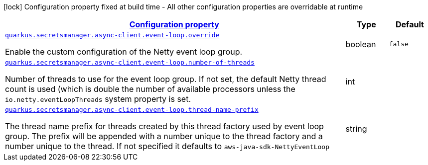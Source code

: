 [.configuration-legend]
icon:lock[title=Fixed at build time] Configuration property fixed at build time - All other configuration properties are overridable at runtime
[.configuration-reference, cols="80,.^10,.^10"]
|===

h|[[quarkus-amazon-common-config-group-netty-http-client-config-sdk-event-loop-group-config_configuration]]link:#quarkus-amazon-common-config-group-netty-http-client-config-sdk-event-loop-group-config_configuration[Configuration property]

h|Type
h|Default

a| [[quarkus-amazon-common-config-group-netty-http-client-config-sdk-event-loop-group-config_quarkus.secretsmanager.async-client.event-loop.override]]`link:#quarkus-amazon-common-config-group-netty-http-client-config-sdk-event-loop-group-config_quarkus.secretsmanager.async-client.event-loop.override[quarkus.secretsmanager.async-client.event-loop.override]`

[.description]
--
Enable the custom configuration of the Netty event loop group.
--|boolean 
|`false`


a| [[quarkus-amazon-common-config-group-netty-http-client-config-sdk-event-loop-group-config_quarkus.secretsmanager.async-client.event-loop.number-of-threads]]`link:#quarkus-amazon-common-config-group-netty-http-client-config-sdk-event-loop-group-config_quarkus.secretsmanager.async-client.event-loop.number-of-threads[quarkus.secretsmanager.async-client.event-loop.number-of-threads]`

[.description]
--
Number of threads to use for the event loop group. 
 If not set, the default Netty thread count is used (which is double the number of available processors unless the `io.netty.eventLoopThreads` system property is set.
--|int 
|


a| [[quarkus-amazon-common-config-group-netty-http-client-config-sdk-event-loop-group-config_quarkus.secretsmanager.async-client.event-loop.thread-name-prefix]]`link:#quarkus-amazon-common-config-group-netty-http-client-config-sdk-event-loop-group-config_quarkus.secretsmanager.async-client.event-loop.thread-name-prefix[quarkus.secretsmanager.async-client.event-loop.thread-name-prefix]`

[.description]
--
The thread name prefix for threads created by this thread factory used by event loop group. 
 The prefix will be appended with a number unique to the thread factory and a number unique to the thread. 
 If not specified it defaults to `aws-java-sdk-NettyEventLoop`
--|string 
|

|===